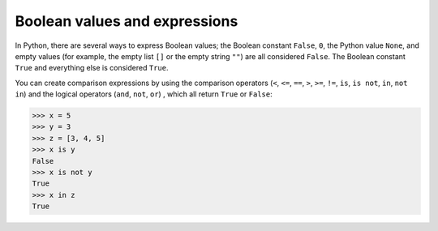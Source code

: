 Boolean values and expressions
==============================

In Python, there are several ways to express Boolean values; the Boolean
constant ``False``, ``0``, the Python value ``None``, and empty values (for
example, the empty list ``[]`` or the empty string ``""``) are all considered
``False``. The Boolean constant ``True`` and everything else is considered
``True``.

You can create comparison expressions by using the comparison operators (``<``,
``<=``, ``==``, ``>``, ``>=``, ``!=``, ``is``, ``is not``, ``in``, ``not in``)
and the logical operators (``and``, ``not``, ``or``) , which all return ``True``
or ``False``:

.. code-block:: python

    >>> x = 5
    >>> y = 3
    >>> z = [3, 4, 5]
    >>> x is y
    False
    >>> x is not y
    True
    >>> x in z
    True
